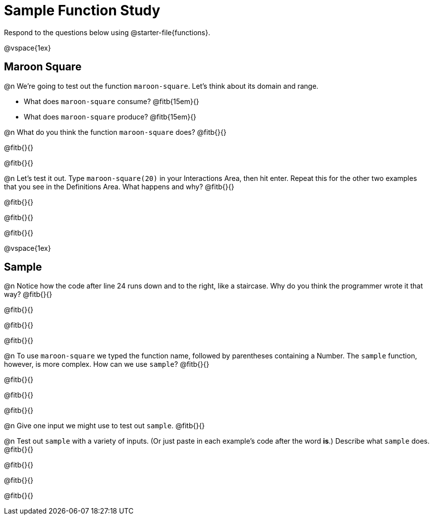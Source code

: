 = Sample Function Study

Respond to the questions below using @starter-file{functions}.

@vspace{1ex}

== Maroon Square

@n We're going to test out the function `maroon-square`. Let's think about its domain and range.

- What does `maroon-square` consume? @fitb{15em}{}
- What does `maroon-square` produce? @fitb{15em}{}

@n What do you think the function `maroon-square` does? @fitb{}{}

@fitb{}{}

@fitb{}{}

@n Let's test it out. Type `maroon-square(20)` in your Interactions Area, then hit enter. Repeat this for the other two examples that you see in the Definitions Area. What happens and why? @fitb{}{}

@fitb{}{}

@fitb{}{}

@fitb{}{}

@vspace{1ex}


== Sample

@n Notice how the code after line 24 runs down and to the right, like a staircase. Why do you think the programmer wrote it that way? @fitb{}{}

@fitb{}{}

@fitb{}{}

@fitb{}{}


@n To use `maroon-square` we typed the function name, followed by parentheses containing a Number. The `sample` function, however, is more complex.  How can we use `sample`? @fitb{}{}

@fitb{}{}

@fitb{}{}

@fitb{}{}

@n Give one input we might use to test out `sample`. @fitb{}{}

@n Test out `sample` with a variety of inputs. (Or just paste in each example's code after the word *is*.) Describe what `sample` does. @fitb{}{}

@fitb{}{}

@fitb{}{}

@fitb{}{}


